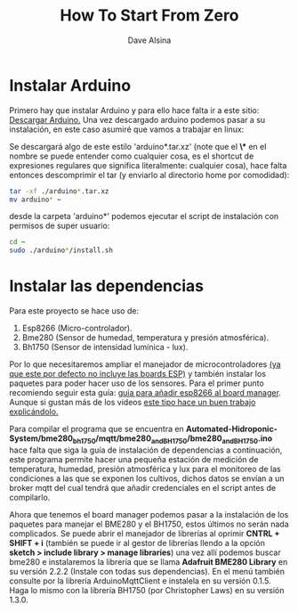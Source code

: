 #+TITLE: How To Start From Zero
#+DESCRIPTION: Guía para empezar a trabajar en el proyecto AHS o para poder implementarlo desde cero efectivamente.
#+AUTHOR: Dave Alsina


* Instalar Arduino

Primero hay que instalar Arduino y para ello hace falta ir a este sitio:
[[https://www.arduino.cc/en/software][Descargar Arduino.]] Una vez descargado arduino podemos pasar a su instalación, en este caso asumiré que vamos a trabajar en linux:

Se descargará algo de este estilo 'arduino*.tar.xz' (note que el *\** en el nombre se puede entender como cualquier cosa, es el shortcut de expresiones regulares que significa literalmente: cualquier cosa), hace falta entonces descomprimir el tar (y enviarlo al directorio home por comodidad):

#+BEGIN_SRC bash
tar -xf ./arduino*.tar.xz
mv arduino* ~
#+END_SRC

desde la carpeta 'arduino*' podemos ejecutar el script de instalación con permisos de super usuario:

#+BEGIN_SRC bash
cd ~
sudo ./arduino*/install.sh
#+END_SRC

#+RESULTS:



* Instalar las dependencias

Para este proyecto se hace uso de:

1. Esp8266 (Micro-controlador).
2. Bme280 (Sensor de humedad, temperatura y presión atmosférica).
3. Bh1750 (Sensor de intensidad lumínica - lux).

Por lo que necesitaremos ampliar el manejador de microcontroladores _(ya que este por defecto no incluye las boards ESP)_ y también instalar los paquetes para poder hacer uso de los sensores.
Para el primer punto recomiendo seguir esta guía: [[http://arduino.esp8266.com/stable/package_esp8266com_index.json][guia para añadir esp8266 al board manager]]. Aunque si gustan más de los videos [[https://youtu.be/SNntIS8Uc6Y][este tipo hace un buen trabajo explicándolo.]]

Para compilar el programa que se encuentra en *Automated-Hidroponic-System/bme280_bh1750/mqtt/bme280_and_BH1750/bme280_and_BH1750.ino* hace falta que siga la guía de instalación de dependencias a continuación, este programa permite hacer una pequeña estación de medición de temperatura, humedad, presión atmosférica y lux para el monitoreo de las condiciones a las que se exponen los cultivos, dichos datos se envían a un broker mqtt del cual tendrá que añadir credenciales en el script antes de compilarlo.

Ahora que tenemos el board manager podemos pasar a la instalación de los paquetes para manejar el BME280 y el BH1750, estos últimos no serán nada complicados. Se puede abrir el manejador de librerías al oprimir *CNTRL + SHIFT + i* (también se puede ir al gestor de librerías llendo a la opción *sketch > include library > manage libraries*) una vez allí podemos buscar bme280 e instalaremos la librería que se llama *Adafruit BME280 Library* en su versión 2.2.2 (Instale con todas sus dependencias). En el menú también consulte por la librería ArduinoMqttClient e instalela en su versión 0.1.5. Haga lo mismo con la librería BH1750 (por Christopher Laws) en su versión 1.3.0.



















#
